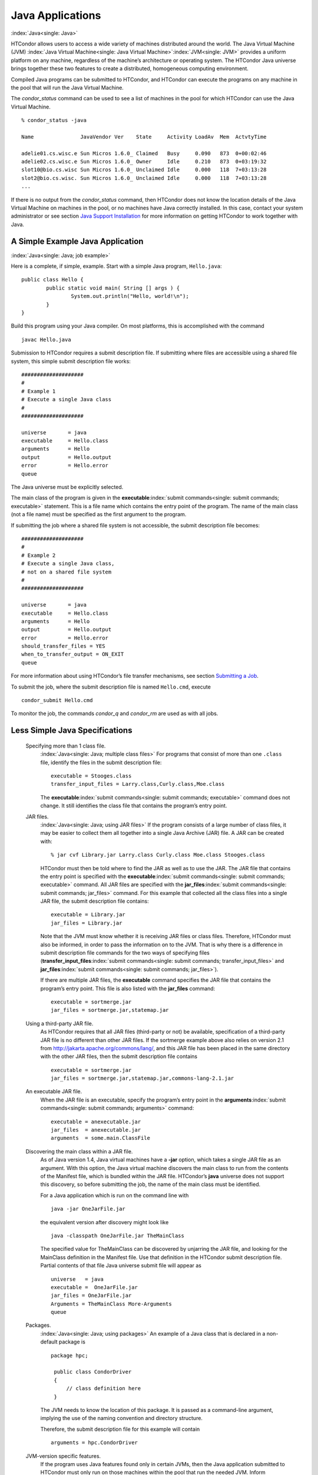       

Java Applications
=================

:index:`Java<single: Java>`

HTCondor allows users to access a wide variety of machines distributed
around the world. The Java Virtual Machine (JVM)
:index:`Java Virtual Machine<single: Java Virtual Machine>`\ :index:`JVM<single: JVM>` provides a
uniform platform on any machine, regardless of the machine’s
architecture or operating system. The HTCondor Java universe brings
together these two features to create a distributed, homogeneous
computing environment.

Compiled Java programs can be submitted to HTCondor, and HTCondor can
execute the programs on any machine in the pool that will run the Java
Virtual Machine.

The *condor\_status* command can be used to see a list of machines in
the pool for which HTCondor can use the Java Virtual Machine.

::

    % condor_status -java 
     
    Name               JavaVendor Ver    State     Activity LoadAv  Mem  ActvtyTime 
     
    adelie01.cs.wisc.e Sun Micros 1.6.0_ Claimed   Busy     0.090   873  0+00:02:46 
    adelie02.cs.wisc.e Sun Micros 1.6.0_ Owner     Idle     0.210   873  0+03:19:32 
    slot10@bio.cs.wisc Sun Micros 1.6.0_ Unclaimed Idle     0.000   118  7+03:13:28 
    slot2@bio.cs.wisc. Sun Micros 1.6.0_ Unclaimed Idle     0.000   118  7+03:13:28 
    ...

If there is no output from the *condor\_status* command, then HTCondor
does not know the location details of the Java Virtual Machine on
machines in the pool, or no machines have Java correctly installed. In
this case, contact your system administrator or see section `Java
Support Installation <../admin-manual/java-support-installation.html>`__
for more information on getting HTCondor to work together with Java.

A Simple Example Java Application
---------------------------------

:index:`Java<single: Java; job example>`

Here is a complete, if simple, example. Start with a simple Java
program, ``Hello.java``:

::

    public class Hello { 
            public static void main( String [] args ) { 
                    System.out.println("Hello, world!\n"); 
            } 
    }

Build this program using your Java compiler. On most platforms, this is
accomplished with the command

::

    javac Hello.java

Submission to HTCondor requires a submit description file. If submitting
where files are accessible using a shared file system, this simple
submit description file works:

::

      #################### 
      # 
      # Example 1 
      # Execute a single Java class 
      # 
      #################### 
     
      universe       = java 
      executable     = Hello.class 
      arguments      = Hello 
      output         = Hello.output 
      error          = Hello.error 
      queue

The Java universe must be explicitly selected.

The main class of the program is given in the
**executable**\ :index:`submit commands<single: submit commands; executable>` statement.
This is a file name which contains the entry point of the program. The
name of the main class (not a file name) must be specified as the first
argument to the program.

If submitting the job where a shared file system is not accessible, the
submit description file becomes:

::

      #################### 
      # 
      # Example 2 
      # Execute a single Java class, 
      # not on a shared file system 
      # 
      #################### 
     
      universe       = java 
      executable     = Hello.class 
      arguments      = Hello 
      output         = Hello.output 
      error          = Hello.error 
      should_transfer_files = YES 
      when_to_transfer_output = ON_EXIT 
      queue

For more information about using HTCondor’s file transfer mechanisms,
see section \ `Submitting a
Job <../users-manual/submitting-a-job.html>`__.

To submit the job, where the submit description file is named
``Hello.cmd``, execute

::

    condor_submit Hello.cmd

To monitor the job, the commands *condor\_q* and *condor\_rm* are used
as with all jobs.

Less Simple Java Specifications
-------------------------------

 Specifying more than 1 class file.
    :index:`Java<single: Java; multiple class files>` For programs that
    consist of more than one ``.class`` file, identify the files in the
    submit description file:

    ::

        executable = Stooges.class 
        transfer_input_files = Larry.class,Curly.class,Moe.class

    The **executable**\ :index:`submit commands<single: submit commands; executable>`
    command does not change. It still identifies the class file that
    contains the program’s entry point.

 JAR files.
    :index:`Java<single: Java; using JAR files>` If the program consists of a
    large number of class files, it may be easier to collect them all
    together into a single Java Archive (JAR) file. A JAR can be created
    with:

    ::

        % jar cvf Library.jar Larry.class Curly.class Moe.class Stooges.class

    HTCondor must then be told where to find the JAR as well as to use
    the JAR. The JAR file that contains the entry point is specified
    with the **executable**\ :index:`submit commands<single: submit commands; executable>`
    command. All JAR files are specified with the
    **jar\_files**\ :index:`submit commands<single: submit commands; jar_files>` command.
    For this example that collected all the class files into a single
    JAR file, the submit description file contains:

    ::

        executable = Library.jar 
        jar_files = Library.jar

    Note that the JVM must know whether it is receiving JAR files or
    class files. Therefore, HTCondor must also be informed, in order to
    pass the information on to the JVM. That is why there is a
    difference in submit description file commands for the two ways of
    specifying files
    (**transfer\_input\_files**\ :index:`submit commands<single: submit commands; transfer_input_files>`
    and **jar\_files**\ :index:`submit commands<single: submit commands; jar_files>`).

    If there are multiple JAR files, the **executable** command
    specifies the JAR file that contains the program’s entry point. This
    file is also listed with the **jar\_files** command:

    ::

        executable = sortmerge.jar 
        jar_files = sortmerge.jar,statemap.jar

 Using a third-party JAR file.
    As HTCondor requires that all JAR files (third-party or not) be
    available, specification of a third-party JAR file is no different
    than other JAR files. If the sortmerge example above also relies on
    version 2.1 from http://jakarta.apache.org/commons/lang/, and this
    JAR file has been placed in the same directory with the other JAR
    files, then the submit description file contains

    ::

        executable = sortmerge.jar 
        jar_files = sortmerge.jar,statemap.jar,commons-lang-2.1.jar

 An executable JAR file.
    When the JAR file is an executable, specify the program’s entry
    point in the
    **arguments**\ :index:`submit commands<single: submit commands; arguments>` command:

    ::

        executable = anexecutable.jar 
        jar_files  = anexecutable.jar 
        arguments  = some.main.ClassFile

 Discovering the main class within a JAR file.
    As of Java version 1.4, Java virtual machines have a **-jar**
    option, which takes a single JAR file as an argument. With this
    option, the Java virtual machine discovers the main class to run
    from the contents of the Manifest file, which is bundled within the
    JAR file. HTCondor’s **java** universe does not support this
    discovery, so before submitting the job, the name of the main class
    must be identified.

    For a Java application which is run on the command line with

    ::

          java -jar OneJarFile.jar

    the equivalent version after discovery might look like

    ::

          java -classpath OneJarFile.jar TheMainClass

    The specified value for TheMainClass can be discovered by unjarring
    the JAR file, and looking for the MainClass definition in the
    Manifest file. Use that definition in the HTCondor submit
    description file. Partial contents of that file Java universe submit
    file will appear as

    ::

          universe   = java 
          executable =  OneJarFile.jar 
          jar_files = OneJarFile.jar 
          Arguments = TheMainClass More-Arguments 
          queue

 Packages.
    :index:`Java<single: Java; using packages>` An example of a Java class that
    is declared in a non-default package is

    ::

        package hpc; 
         
         public class CondorDriver 
         { 
             // class definition here 
         }

    The JVM needs to know the location of this package. It is passed as
    a command-line argument, implying the use of the naming convention
    and directory structure.

    Therefore, the submit description file for this example will contain

    ::

        arguments = hpc.CondorDriver

 JVM-version specific features.
    If the program uses Java features found only in certain JVMs, then
    the Java application submitted to HTCondor must only run on those
    machines within the pool that run the needed JVM. Inform HTCondor by
    adding a ``requirements`` statement to the submit description file.
    For example, to require version 3.2, add to the submit description
    file:

    ::

        requirements = (JavaVersion=="3.2")

 Benchmark speeds.
    Each machine with Java capability in an HTCondor pool will execute a
    benchmark to determine its speed. The benchmark is taken when
    HTCondor is started on the machine, and it uses the SciMark2
    (`http://math.nist.gov/scimark2 <http://math.nist.gov/scimark2>`__)
    benchmark. The result of the benchmark is held as an attribute
    within the machine ClassAd. The attribute is called ``JavaMFlops``.
    Jobs that are run under the Java universe (as all other HTCondor
    jobs) may prefer or require a machine of a specific speed by setting
    ``rank`` or ``requirements`` in the submit description file. As an
    example, to execute only on machines of a minimum speed:

    ::

        requirements = (JavaMFlops>4.5)

 JVM options.
    Options to the JVM itself are specified in the submit description
    file:

    ::

        java_vm_args = -DMyProperty=Value -verbose:gc -Xmx1024m

    These options are those which go after the java command, but before
    the user’s main class. Do not use this to set the classpath, as
    HTCondor handles that itself. Setting these options is useful for
    setting system properties, system assertions and debugging certain
    kinds of problems.

Chirp I/O
---------

:index:`Chirp<single: Chirp>`

If a job has more sophisticated I/O requirements that cannot be met by
HTCondor’s file transfer mechanism, then the Chirp facility may provide
a solution. Chirp has two advantages over simple, whole-file transfers.
First, it permits the input files to be decided upon at run-time rather
than submit time, and second, it permits partial-file I/O with results
than can be seen as the program executes. However, small changes to the
program are required in order to take advantage of Chirp. Depending on
the style of the program, use either Chirp I/O streams or UNIX-like I/O
functions. :index:`Chirp<single: Chirp; ChirpInputStream>`
:index:`Chirp<single: Chirp; ChirpOutputStream>`

Chirp I/O streams are the easiest way to get started. Modify the program
to use the objects ``ChirpInputStream`` and ``ChirpOutputStream``
instead of ``FileInputStream`` and ``FileOutputStream``. These classes
are completely documented
:index:`Software Developers Kit<single: Software Developers Kit; Chirp>`\ :index:`SDK<single: SDK; Chirp>`
in the HTCondor Software Developer’s Kit (SDK). Here is a simple code
example:

::

    import java.io.*; 
    import edu.wisc.cs.condor.chirp.*; 
     
    public class TestChirp { 
     
       public static void main( String args[] ) { 
     
          try { 
             BufferedReader in = new BufferedReader( 
                new InputStreamReader( 
                   new ChirpInputStream("input"))); 
     
             PrintWriter out = new PrintWriter( 
                new OutputStreamWriter( 
                   new ChirpOutputStream("output"))); 
     
             while(true) { 
                String line = in.readLine(); 
                if(line==null) break; 
                out.println(line); 
             } 
             out.close(); 
          } catch( IOException e ) { 
             System.out.println(e); 
          } 
       } 
    }

:index:`Chirp<single: Chirp; ChirpClient>`

To perform UNIX-like I/O with Chirp, create a ``ChirpClient`` object.
This object supports familiar operations such as ``open``, ``read``,
``write``, and ``close``. Exhaustive detail of the methods may be found
in the HTCondor SDK, but here is a brief example:

::

    import java.io.*; 
    import edu.wisc.cs.condor.chirp.*; 
     
    public class TestChirp { 
     
       public static void main( String args[] ) { 
     
          try { 
             ChirpClient client = new ChirpClient(); 
             String message = "Hello, world!\n"; 
             byte [] buffer = message.getBytes(); 
     
             // Note that we should check that actual==length. 
             // However, skip it for clarity. 
     
             int fd = client.open("output","wct",0777); 
             int actual = client.write(fd,buffer,0,buffer.length); 
             client.close(fd); 
     
             client.rename("output","output.new"); 
             client.unlink("output.new"); 
     
          } catch( IOException e ) { 
             System.out.println(e); 
          } 
       } 
    }

:index:`Chirp<single: Chirp; Chirp.jar>`

Regardless of which I/O style, the Chirp library must be specified and
included with the job. The Chirp JAR (``Chirp.jar``) is found in the
``lib`` directory of the HTCondor installation. Copy it into your
working directory in order to compile the program after modification to
use Chirp I/O.

::

    % condor_config_val LIB 
    /usr/local/condor/lib 
    % cp /usr/local/condor/lib/Chirp.jar .

Rebuild the program with the Chirp JAR file in the class path.

::

    % javac -classpath Chirp.jar:. TestChirp.java

The Chirp JAR file must be specified in the submit description file.
Here is an example submit description file that works for both of the
given test programs:

::

    universe = java 
    executable = TestChirp.class 
    arguments = TestChirp 
    jar_files = Chirp.jar 
    +WantIOProxy = True 
    queue

      
